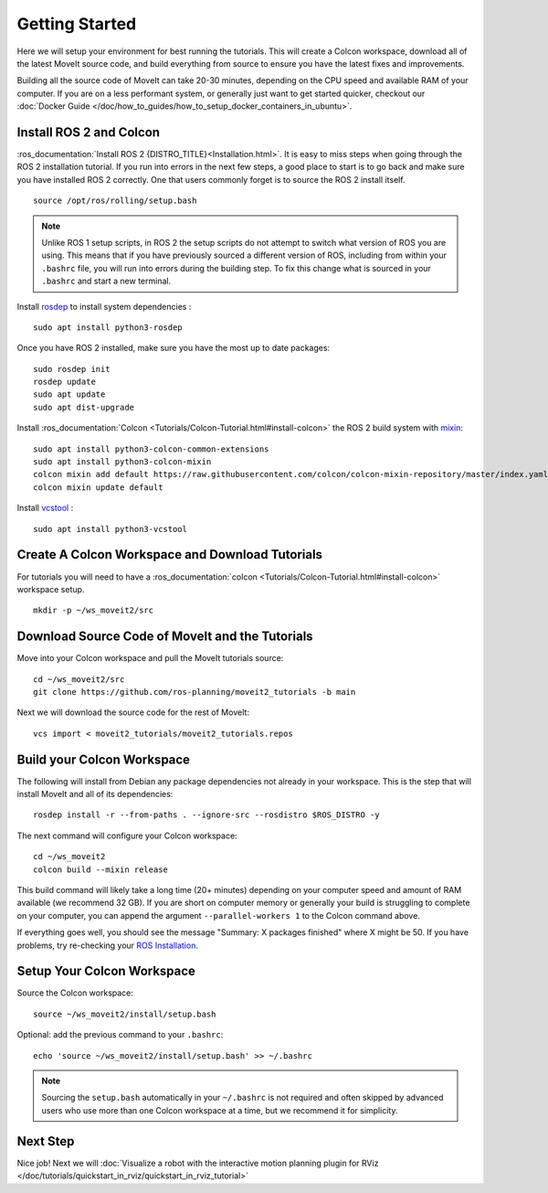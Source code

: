 Getting Started
===============

Here we will setup your environment for best running the tutorials. This will create a Colcon workspace, download all of the latest MoveIt source code, and build everything from source to ensure you have the latest fixes and improvements.

Building all the source code of MoveIt can take 20-30 minutes, depending on the CPU speed and available RAM of your computer. If you are on a less performant system, or generally just want to get started quicker, checkout our :doc:`Docker Guide </doc/how_to_guides/how_to_setup_docker_containers_in_ubuntu>`.

Install ROS 2 and Colcon
^^^^^^^^^^^^^^^^^^^^^^^^^^^^^^^^^^^^^^^^^^^^^^
:ros_documentation:`Install ROS 2 {DISTRO_TITLE}<Installation.html>`.
It is easy to miss steps when going through the ROS 2 installation tutorial. If you run into errors in the next few steps, a good place to start is to go back and make sure you have installed ROS 2 correctly.  One that users commonly forget is to source the ROS 2 install itself.  ::

  source /opt/ros/rolling/setup.bash

.. note:: Unlike ROS 1 setup scripts, in ROS 2 the setup scripts do not attempt to switch what version of ROS you are using.  This means that if you have previously sourced a different version of ROS, including from within your ``.bashrc`` file, you will run into errors during the building step.  To fix this change what is sourced in your ``.bashrc`` and start a new terminal.

Install `rosdep <http://wiki.ros.org/rosdep>`_ to install system dependencies : ::

  sudo apt install python3-rosdep

Once you have ROS 2 installed, make sure you have the most up to date packages: ::

  sudo rosdep init
  rosdep update
  sudo apt update
  sudo apt dist-upgrade

Install :ros_documentation:`Colcon <Tutorials/Colcon-Tutorial.html#install-colcon>` the ROS 2 build system with `mixin <https://github.com/colcon/colcon-mixin-repository>`_: ::

  sudo apt install python3-colcon-common-extensions
  sudo apt install python3-colcon-mixin
  colcon mixin add default https://raw.githubusercontent.com/colcon/colcon-mixin-repository/master/index.yaml
  colcon mixin update default

Install `vcstool <https://index.ros.org/d/python3-vcstool/>`_ : ::

  sudo apt install python3-vcstool

Create A Colcon Workspace and Download Tutorials
^^^^^^^^^^^^^^^^^^^^^^^^^^^^^^^^^^^^^^^^^^^^^^^^
For tutorials you will need to have a :ros_documentation:`colcon <Tutorials/Colcon-Tutorial.html#install-colcon>` workspace setup. ::

  mkdir -p ~/ws_moveit2/src

Download Source Code of MoveIt and the Tutorials
^^^^^^^^^^^^^^^^^^^^^^^^^^^^^^^^^^^^^^^^^^^^^^^^
Move into your Colcon workspace and pull the MoveIt tutorials source: ::

  cd ~/ws_moveit2/src
  git clone https://github.com/ros-planning/moveit2_tutorials -b main

Next we will download the source code for the rest of MoveIt: ::

  vcs import < moveit2_tutorials/moveit2_tutorials.repos

Build your Colcon Workspace
^^^^^^^^^^^^^^^^^^^^^^^^^^^
The following will install from Debian any package dependencies not already in your workspace. This is the step that will install MoveIt and all of its dependencies: ::

  rosdep install -r --from-paths . --ignore-src --rosdistro $ROS_DISTRO -y

The next command will configure your Colcon workspace: ::

  cd ~/ws_moveit2
  colcon build --mixin release

This build command will likely take a long time (20+ minutes) depending on your computer speed and amount of RAM available (we recommend 32 GB). If you are short on computer memory or generally your build is struggling to complete on your computer, you can append the argument ``--parallel-workers 1`` to the Colcon command above.

If everything goes well, you should see the message "Summary: X packages finished" where X might be 50. If you have problems, try re-checking your `ROS Installation <https://docs.ros.org/en/rolling/Installation.html>`_.

Setup Your Colcon Workspace
^^^^^^^^^^^^^^^^^^^^^^^^^^^

Source the Colcon workspace: ::

  source ~/ws_moveit2/install/setup.bash

Optional: add the previous command to your ``.bashrc``: ::

   echo 'source ~/ws_moveit2/install/setup.bash' >> ~/.bashrc

.. note:: Sourcing the ``setup.bash`` automatically in your ``~/.bashrc`` is
   not required and often skipped by advanced users who use more than one
   Colcon workspace at a time, but we recommend it for simplicity.

Next Step
^^^^^^^^^
Nice job! Next we will :doc:`Visualize a robot with the interactive motion planning plugin for RViz </doc/tutorials/quickstart_in_rviz/quickstart_in_rviz_tutorial>`
